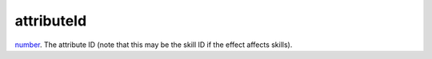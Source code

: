 attributeId
====================================================================================================

`number`_. The attribute ID (note that this may be the skill ID if the effect affects skills).

.. _`number`: ../../../lua/type/number.html
